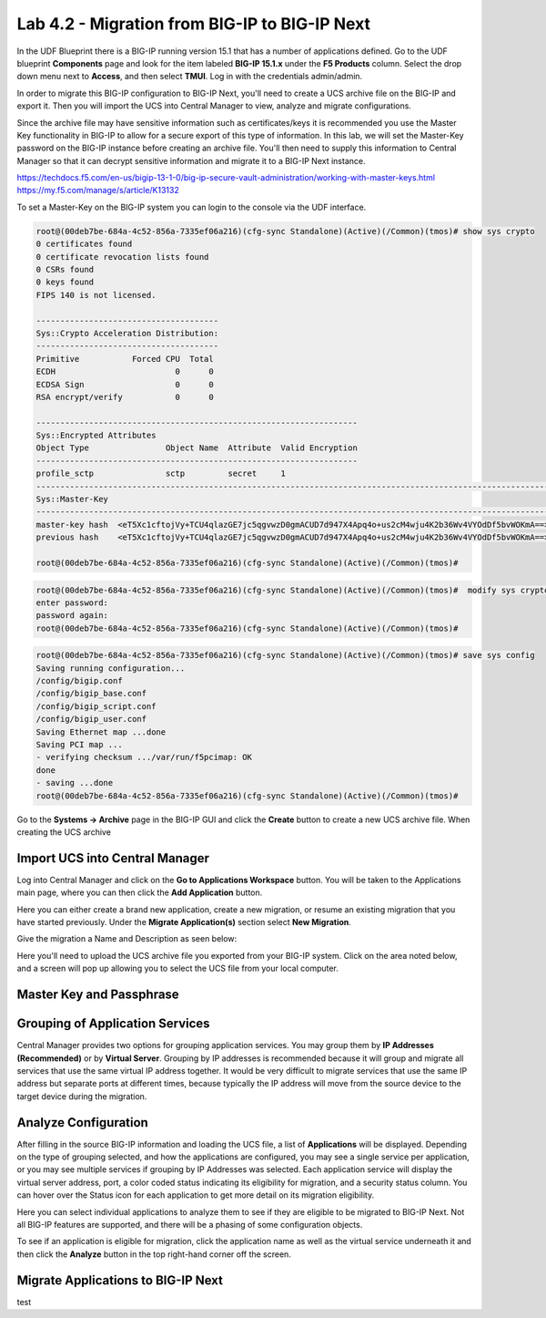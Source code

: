 ==============================================
Lab 4.2 - Migration from BIG-IP to BIG-IP Next
==============================================

In the UDF Blueprint there is a BIG-IP running version 15.1 that has a number of applications defined. Go to the UDF blueprint **Components** page and look for the item labeled **BIG-IP 15.1.x**  under the **F5 Products** column. Select the drop down menu next to **Access**, and then select **TMUI**. Log in with the credentials admin/admin.



.. image:: ./images/big-ip-udf.png
 :scale: 25%

 Review the current configuration of the BIG-IP, click on the **Local Traffic -> Virtual Servers** page an review the different types of virtual servers and their configuration. There is a mix of different virtual server types, and each is using different types of profiles, and some have iRules. Because of the limited resources within UDF these virtual servers will all use the same pool on the backend.


.. image:: ./images/big-ip-udf-virtual-servers.png
 :scale: 25%


In order to migrate this BIG-IP configuration to BIG-IP Next, you'll need to create a UCS archive file on the BIG-IP and export it. Then you will import the UCS into Central Manager to view, analyze and migrate configurations. 


Since the archive file may have sensitive information such as certificates/keys it is recommended you use the Master Key functionality in BIG-IP to allow for a secure export of this type of information. In this lab, we will set the Master-Key password on the BIG-IP instance before creating an archive file. You'll then need to supply this information to Central Manager so that it can decrypt sensitive information and migrate it to a BIG-IP Next instance.

https://techdocs.f5.com/en-us/bigip-13-1-0/big-ip-secure-vault-administration/working-with-master-keys.html
https://my.f5.com/manage/s/article/K13132


To set a Master-Key on the BIG-IP system you can login to the console via the UDF interface. 

.. code-block:: bash

    root@(00deb7be-684a-4c52-856a-7335ef06a216)(cfg-sync Standalone)(Active)(/Common)(tmos)# show sys crypto 
    0 certificates found
    0 certificate revocation lists found
    0 CSRs found
    0 keys found
    FIPS 140 is not licensed.

    --------------------------------------
    Sys::Crypto Acceleration Distribution:
    --------------------------------------
    Primitive           Forced CPU  Total
    ECDH                         0      0
    ECDSA Sign                   0      0
    RSA encrypt/verify           0      0

    -------------------------------------------------------------------
    Sys::Encrypted Attributes
    Object Type                Object Name  Attribute  Valid Encryption
    -------------------------------------------------------------------
    profile_sctp               sctp         secret     1
    -----------------------------------------------------------------------------------------------------------
    Sys::Master-Key
    -----------------------------------------------------------------------------------------------------------
    master-key hash  <eT5Xc1cftojVy+TCU4qlazGE7jc5qgvwzD0gmACUD7d947X4Apq4o+us2cM4wju4K2b36Wv4VYOdDf5bvWOKmA==>
    previous hash    <eT5Xc1cftojVy+TCU4qlazGE7jc5qgvwzD0gmACUD7d947X4Apq4o+us2cM4wju4K2b36Wv4VYOdDf5bvWOKmA==>

    root@(00deb7be-684a-4c52-856a-7335ef06a216)(cfg-sync Standalone)(Active)(/Common)(tmos)# 


.. code-block:: bash

    root@(00deb7be-684a-4c52-856a-7335ef06a216)(cfg-sync Standalone)(Active)(/Common)(tmos)#  modify sys crypto master-key prompt-for-password
    enter password: 
    password again: 
    root@(00deb7be-684a-4c52-856a-7335ef06a216)(cfg-sync Standalone)(Active)(/Common)(tmos)# 

.. code-block:: bash

    root@(00deb7be-684a-4c52-856a-7335ef06a216)(cfg-sync Standalone)(Active)(/Common)(tmos)# save sys config
    Saving running configuration...
    /config/bigip.conf
    /config/bigip_base.conf
    /config/bigip_script.conf
    /config/bigip_user.conf
    Saving Ethernet map ...done
    Saving PCI map ...
    - verifying checksum .../var/run/f5pcimap: OK
    done
    - saving ...done
    root@(00deb7be-684a-4c52-856a-7335ef06a216)(cfg-sync Standalone)(Active)(/Common)(tmos)# 





Go to the **Systems -> Archive** page in the BIG-IP GUI and click the **Create** button to create a new UCS archive file. When creating the UCS archive


Import UCS into Central Manager
===============================

Log into Central Manager and click on the **Go to Applications Workspace** button. You will be taken to the Applications main page, where you can then click the **Add Application** button.

.. image:: ./images/central-manager-add-apps.png
 :scale: 25%

Here you can either create a brand new application, create a new migration, or resume an existing migration that you have started previously. Under the **Migrate Application(s)** section select **New Migration**.

.. image:: ./images/new-migration.png
 :scale: 25%

Give the migration a Name and Description as seen below:

.. image:: ./images/first-migration.png
 :scale: 25%

Here you'll need to upload the UCS archive file you exported from your BIG-IP system. Click on the area noted below, and a screen will pop up allowing you to select the UCS file from your local computer.

.. image:: ./images/ucs-file.png
 :scale: 25%

Master Key and Passphrase
=========================



.. image:: ./images/ucs-master-key.png
 :scale: 25%


Grouping of Application Services
================================


Central Manager provides two options for grouping application services. You may group them by **IP Addresses (Recommended)** or by **Virtual Server**.
Grouping by IP addresses is recommended because it will group and migrate all services that use the same virtual IP address together. It would be very difficult to migrate services that use the same IP address but separate ports at different times, because typically the IP address will move from the source device to the target device during the migration. 


.. image:: ./images/ucs-grouping.png
 :scale: 25%


Analyze Configuration
=====================

After filling in the source BIG-IP information and loading the UCS file, a list of **Applications** will be displayed. Depending on the type of grouping selected, and how the applications are configured, you may see a single service per application, or you may see multiple services if grouping by IP Addresses was selected. Each application service will display the virtual server address, port, a color coded status indicating its eligibility for migration, and a security status column. You can hover over the Status icon for each application to get more detail on its migration eligibility.


.. image:: ./images/icon-hover.png
 :scale: 25%

Here you can select individual applications to analyze them to see if they are eligible to be migrated to BIG-IP Next. Not all BIG-IP features are supported, and there will be a phasing of some configuration objects. 

To see if an application is eligible for migration, click the application name as well as the virtual service underneath it and then click the **Analyze** button in the top right-hand corner off the screen.

.. image:: ./images/analyze.png
 :scale: 25%


 This will open the **Configuration Analyzer** page and you will see the BIG-IP configuration display from different files such as bigip.conf, or some of the default profile and monitor files. Each file will have a status associated with it indicating if there is a migration issue or not.

.. image:: ./images/analyzer-green-files.png
 :scale: 25%
 
 You can browse the configuration of each file for and any unsupported items, or items that may need adjusting, they will be highlighted with a red line. You can also see this on the summary preview on the left hand side of the display to zoom in on where in the file the problem may be.




Migrate Applications to BIG-IP Next
===================================



test